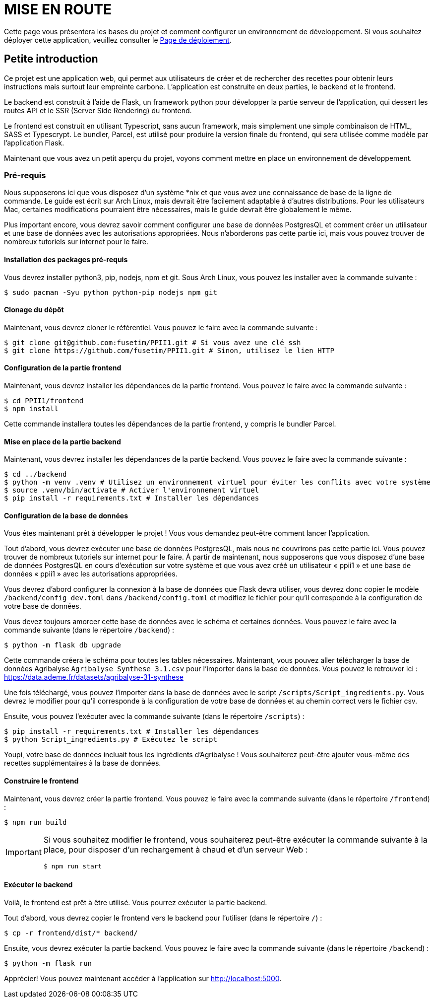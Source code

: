 = MISE EN ROUTE

Cette page vous présentera les bases du projet et comment configurer un environnement de développement. Si vous souhaitez déployer cette application, veuillez consulter le link:./DEPLOY.adoc[Page de déploiement].

== Petite introduction

Ce projet est une application web, qui permet aux utilisateurs de créer et de rechercher des recettes pour obtenir leurs instructions mais surtout leur empreinte carbone. L'application est construite en deux parties, le backend et le frontend.

Le backend est construit à l'aide de Flask, un framework python pour développer la partie serveur de l'application, qui dessert les routes API et le SSR (Server Side Rendering) du frontend.

Le frontend est construit en utilisant Typescript, sans aucun framework, mais simplement une simple combinaison de HTML, SASS et Typescrypt. Le bundler, Parcel, est utilisé pour produire la version finale du frontend, qui sera utilisée comme modèle par l'application Flask.

Maintenant que vous avez un petit aperçu du projet, voyons comment mettre en place un environnement de développement.

=== Pré-requis

Nous supposerons ici que vous disposez d'un système *nix et que vous avez une connaissance de base de la ligne de commande. Le guide est écrit sur Arch Linux, mais devrait être facilement adaptable à d'autres distributions. Pour les utilisateurs Mac, certaines modifications pourraient être nécessaires, mais le guide devrait être globalement le même.

Plus important encore, vous devrez savoir comment configurer une base de données PostgresQL et comment créer un utilisateur et une base de données avec les autorisations appropriées. Nous n’aborderons pas cette partie ici, mais vous pouvez trouver de nombreux tutoriels sur internet pour le faire.

==== Installation des packages pré-requis

Vous devrez installer python3, pip, nodejs, npm et git. Sous Arch Linux, vous pouvez les installer avec la commande suivante :

[source, shell]
----
$ sudo pacman -Syu python python-pip nodejs npm git
----

==== Clonage du dépôt

Maintenant, vous devrez cloner le référentiel. Vous pouvez le faire avec la commande suivante :

[source, shell]
----
$ git clone git@github.com:fusetim/PPII1.git # Si vous avez une clé ssh
$ git clone https://github.com/fusetim/PPII1.git # Sinon, utilisez le lien HTTP
----

==== Configuration de la partie frontend

Maintenant, vous devrez installer les dépendances de la partie frontend. Vous pouvez le faire avec la commande suivante :

[source, shell]
----
$ cd PPII1/frontend
$ npm install
----

Cette commande installera toutes les dépendances de la partie frontend, y compris le bundler Parcel.

==== Mise en place de la partie backend

Maintenant, vous devrez installer les dépendances de la partie backend. Vous pouvez le faire avec la commande suivante :

[source, shell]
----
$ cd ../backend
$ python -m venv .venv # Utilisez un environnement virtuel pour éviter les conflits avec votre système
$ source .venv/bin/activate # Activer l'environnement virtuel
$ pip install -r requirements.txt # Installer les dépendances
----

==== Configuration de la base de données

Vous êtes maintenant prêt à développer le projet !
Vous vous demandez peut-être comment lancer l'application.

Tout d’abord, vous devrez exécuter une base de données PostgresQL, mais nous ne couvrirons pas cette partie ici. Vous pouvez trouver de nombreux tutoriels sur internet pour le faire.
À partir de maintenant, nous supposerons que vous disposez d'une base de données PostgresQL en cours d'exécution sur votre système et que vous avez créé un utilisateur « ppii1 » et une base de données « ppii1 » avec les autorisations appropriées.

Vous devrez d'abord configurer la connexion à la base de données que Flask devra utiliser, vous devrez donc copier le modèle `/backend/config_dev.toml` dans
`/backend/config.toml` et modifiez le fichier pour qu'il corresponde à la configuration de votre base de données.

Vous devez toujours amorcer cette base de données avec le schéma et certaines données. Vous pouvez le faire avec la commande suivante (dans le répertoire `/backend`) :

[source, shell]
----
$ python -m flask db upgrade
----

Cette commande créera le schéma pour toutes les tables nécessaires.
Maintenant, vous pouvez aller télécharger la base de données Agribalyse `Agribalyse Synthese 3.1.csv` pour l'importer dans la base de données. Vous pouvez le retrouver ici : link:https://data.ademe.fr/datasets/agribalyse-31-synthese[]

Une fois téléchargé, vous pouvez l'importer dans la base de données avec le script `/scripts/Script_ingredients.py`. Vous devrez le modifier pour qu'il corresponde à la configuration de votre base de données et au chemin correct vers le fichier csv.

Ensuite, vous pouvez l'exécuter avec la commande suivante (dans le répertoire `/scripts`) :

[source, shell]
----
$ pip install -r requirements.txt # Installer les dépendances
$ python Script_ingredients.py # Exécutez le script
----

Youpi, votre base de données incluait tous les ingrédients d'Agribalyse !
Vous souhaiterez peut-être ajouter vous-même des recettes supplémentaires à la base de données.

==== Construire le frontend

Maintenant, vous devrez créer la partie frontend. Vous pouvez le faire avec la commande suivante (dans le répertoire `/frontend`) :

[source, shell]
----
$ npm run build
----

[IMPORTANT]
--
Si vous souhaitez modifier le frontend, vous souhaiterez peut-être exécuter la commande suivante à la place, pour disposer d'un rechargement à chaud et d'un serveur Web :

[source, shell]
----
$ npm run start
----
--

==== Exécuter le backend

Voilà, le frontend est prêt à être utilisé. Vous pourrez exécuter la partie backend.

Tout d'abord, vous devrez copier le frontend vers le backend pour l'utiliser (dans le répertoire `/`) :

[source, shell]
----
$ cp -r frontend/dist/* backend/
----

Ensuite, vous devrez exécuter la partie backend. Vous pouvez le faire avec la commande suivante (dans le répertoire `/backend`) :
----
$ python -m flask run
----

Apprécier! Vous pouvez maintenant accéder à l'application sur link:http://localhost:5000[].
